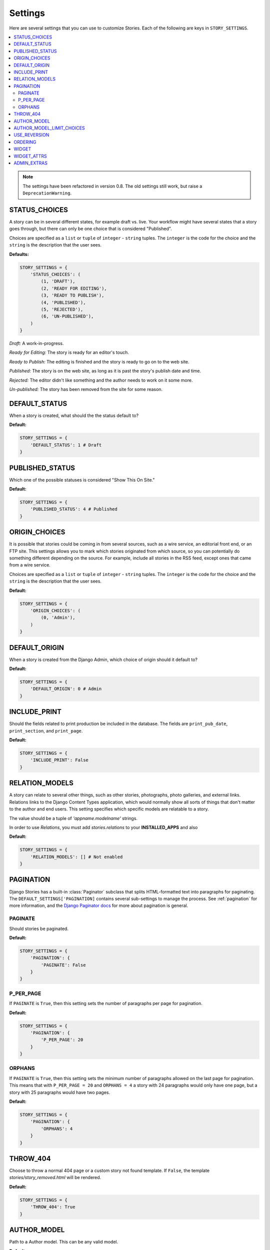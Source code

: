 .. _settings:

========
Settings
========

Here are several settings that you can use to customize Stories. Each of the
following are keys in ``STORY_SETTINGS``\ .

.. contents::
   :local:


.. note:: The settings have been refactored in version 0.8. The old
          settings still work, but raise a ``DeprecationWarning``\ .

.. _status_choices:

STATUS_CHOICES
==============

A story can be in several different states, for example draft vs. live.
Your workflow might have several states that a story goes through, but
there can only be one choice that is considered "Published".

Choices are specified as a ``list`` or ``tuple`` of ``integer`` -
``string`` tuples. The ``integer`` is the code for the choice and the
``string`` is the description that the user sees.

**Defaults:**

.. code-block:: python

	STORY_SETTINGS = {
	    'STATUS_CHOICES': (
	        (1, 'DRAFT'),
	        (2, 'READY FOR EDITING'),
	        (3, 'READY TO PUBLISH'),
	        (4, 'PUBLISHED'),
	        (5, 'REJECTED'),
	        (6, 'UN-PUBLISHED'),
	    )
	}

*Draft:* A work-in-progress.

*Ready for Editing:* The story is ready for an editor's touch.

*Ready to Publish:* The editing is finished and the story is ready to go
on to the web site.

*Published:* The story is on the web site, as long as it is past the
story's publish date and time.

*Rejected:* The editor didn't like something and the author needs to
work on it some more.

*Un-published:* The story has been removed from the site for some reason.

.. _default_status:

DEFAULT_STATUS
==============

When a story is created, what should the the status default to?

**Default:**

.. code-block:: python

	STORY_SETTINGS = {
	    'DEFAULT_STATUS': 1 # Draft
	}

.. _published_status:

PUBLISHED_STATUS
================

Which one of the possible statuses is considered "Show This On Site."

**Default:**

.. code-block:: python

	STORY_SETTINGS = {
	    'PUBLISHED_STATUS': 4 # Published
	}


.. _origin_choices:

ORIGIN_CHOICES
==============

It is possible that stories could be coming in from several sources, such
as a wire service, an editorial front end, or an FTP site. This settings
allows you to mark which stories originated from which source, so you can
potentially do something different depending on the source. For example,
include all stories in the RSS feed, except ones that came from a wire service.

Choices are specified as a ``list`` or ``tuple`` of ``integer`` - ``string``
tuples. The ``integer`` is the code for the choice and the ``string`` is the
description that the user sees.

**Default:**

.. code-block:: python

	STORY_SETTINGS = {
	    'ORIGIN_CHOICES': (
	        (0, 'Admin'),
	    )
	}

.. _default_origin:

DEFAULT_ORIGIN
==============

When a story is created from the Django Admin, which choice of origin should
it default to?

**Default:**

.. code-block:: python

	STORY_SETTINGS = {
	    'DEFAULT_ORIGIN': 0 # Admin
	}

.. _include_print:

INCLUDE_PRINT
=============

Should the fields related to print production be included in the database.
The fields are ``print_pub_date``\ , ``print_section``\ , and ``print_page``\ .

**Default:**

.. code-block:: python

	STORY_SETTINGS = {
	    'INCLUDE_PRINT': False
	}

.. _relation_models:

RELATION_MODELS
===============

.. versionchanged:: 1.0
   `relations` is now a seperate app within ``stories``

A story can relate to several other things, such as other stories,
photographs, photo galleries, and external links. Relations links to the
Django Content Types application, which would normally show all sorts of
things that don't matter to the author and end users. This setting
specifies which specific models are relatable to a story.

The value should be a tuple of `'appname.modelname'` strings.

In order to use `Relations`, you must add `stories.relations` to your
**INSTALLED_APPS** and also

**Default:**

.. code-block:: python

	STORY_SETTINGS = {
	    'RELATION_MODELS': [] # Not enabled
	}

.. _pagination:

PAGINATION
==========

Django Stories has a built-in :class:`Paginator` subclass that splits
HTML-formatted text into paragraphs for paginating. The
``DEFAULT_SETTINGS['PAGINATION]`` contains several sub-settings to manage
the process. See :ref:`pagination` for more information, and the
`Django Paginator docs <http://docs.djangoproject.com/en/dev/topics/pagination/#paginator-objects>`_
for more about pagination is general.

.. _paginate:

PAGINATE
********

Should stories be paginated.

**Default:**

.. code-block:: python

	STORY_SETTINGS = {
	    'PAGINATION': {
	        'PAGINATE': False
	    }
	}

.. _p_per_page:

P_PER_PAGE
**********

If ``PAGINATE`` is ``True``\ , then this setting sets the number of paragraphs
per page for pagination.

**Default:**

.. code-block:: python

	STORY_SETTINGS = {
	    'PAGINATION': {
	        'P_PER_PAGE': 20
	    }
	}

.. _orphans:

ORPHANS
*******

If ``PAGINATE`` is ``True``\ , then this setting sets the minimum number of
paragraphs allowed on the last page for pagination. This means that with
``P_PER_PAGE = 20`` and ``ORPHANS = 4`` a story with 24 paragraphs would
only have one page, but a story with 25 paragraphs would have two pages.

**Default:**

.. code-block:: python

	STORY_SETTINGS = {
	    'PAGINATION': {
	        'ORPHANS': 4
	    }
	}

.. _throw_404:

THROW_404
=========

Choose to throw a normal 404 page or a custom story not found template. If
``False``, the template `stories/story_removed.html` will be rendered.

**Default:**

.. code-block:: python

	STORY_SETTINGS = {
	    'THROW_404': True
	}

.. _author_model:

AUTHOR_MODEL
============

Path to a Author model. This can be any valid model.

**Default:**

.. code-block:: python

	STORY_SETTINGS = {
	    'AUTHOR_MODEL': u'auth.User'
	}

.. note::

    If you plan on using a custom author model, please see :ref:`author_guide`
    before you set this setting.

.. _author_model_limit_choices:

AUTHOR_MODEL_LIMIT_CHOICES
==========================

Used in conjuction with ``AUTHOR_MODEL``, on the ``limit_choices_to`` argument.

**Default:**

.. code-block:: python

	STORY_SETTINGS = {
	    'AUTHOR_MODEL_LIMIT_CHOICES': {'is_staff': True}
	}

.. _use_reversion:

USE_REVERSION
=============

.. versionchanged:: 1.0
   Default is now ``False``

This setting expects ``django-reversion`` to be installed and in your
``INSTALLED_APPS``

**Default:**

.. code-block:: python

	STORY_SETTINGS = {
	    'USE_REVERSION': False
	}

ORDERING
========

.. versionchanged:: 1.0
    This setting used to be called ``STORY_ORDERING``

The default ``ordering`` for stories

**Default:**

.. code-block:: python

    STORY_SETTINGS = {
        'ORDERING': ['-modified_data'],
    }


WIDGET
======

.. versionadded:: 1.0

Path of the widget module to use for ``story.body``

**Default:**

.. code-block:: python

    STORY_SETTINGS = {
        'WIDGET': None,
    }

WIDGET_ATTRS
============

.. versionadded:: 1.0

Dictionary of the attributes to supply the widget for ``story.body``. This
also includes suppling the default widget ``Textarea``

**Default:**

.. code-block:: python

    STORY_SETTINGS = {
        'WIDGET_ATTRS': None
    }

ADMIN_EXTRAS
============

.. versionadded:: 1.0

This is a dictionary of configurable admin attributes of the ``StoryAdmin``
class. Here are list of the configurable attributes.

* ``EXTRA_FIELDSETS`` - Allows for adding any extra fieldsets
* ``RAW_ID_FIELDS`` - A list/tuple of any fields you want act `raw_id`,
  default is ``()``
* ``FILTER_HORIZONTAL_FIELDS`` - A list/tuple of fields you want to be,
  added to ``FILTER_HORIZONTAL``, default is ``('authors',)``
* ``SEARCH_FIELDS`` - A list/tuple of the fields you want to be searchable,
  default is ``('headline',)``
* ``LIST_PER_PAGE`` - A integer of the number of stories per page,
  default is ``25``


The ``EXTRA_FIELDSETS`` is a tuple of any extra ``story`` admin fieldsets.
This setting is useful when external apps, such as ``tagging`` or
``categories``, add fields to ``stories``. Here is an example of the setting.

.. code-block:: python

    STORY_SETTINGS = {
        ...
        'ADMIN_EXTRAS': {
            'EXTRA_FIELDSETS' = (
                {
                    'name': 'Categories',
                    'fields': ('primary_category', 'categories')
                    'classes': (),
                    'description': None,
                    'position': None,
                },
                {
                    'name': 'Tagging',
                    'fields': ('tags',)
                    'classes': ('collapse',),
                    'position': 3,
            )
        }
        ...
    }

While ``name``, ``fields``, ``classes`` and ``description`` should be
`obvious <https://docs.djangoproject.com/en/1.4/ref/contrib/admin/#django.contrib.admin.ModelAdmin.fieldsets>`_,
``position`` allows you to speicify the index where the fieldset will be
inserted. By default, these extra fieldsets will be appended.

